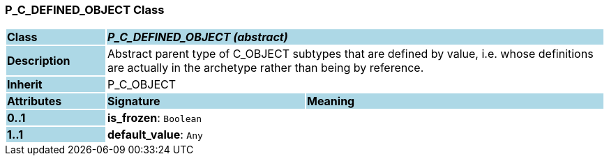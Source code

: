 === P_C_DEFINED_OBJECT Class

[cols="^1,2,3"]
|===
|*Class*
{set:cellbgcolor:lightblue}
2+^|*_P_C_DEFINED_OBJECT (abstract)_*

|*Description*
{set:cellbgcolor:lightblue}
2+|Abstract parent type of C_OBJECT subtypes that are defined by value, i.e. whose definitions are actually in the archetype rather than being by reference. 
{set:cellbgcolor!}

|*Inherit*
{set:cellbgcolor:lightblue}
2+|P_C_OBJECT
{set:cellbgcolor!}

|*Attributes*
{set:cellbgcolor:lightblue}
^|*Signature*
^|*Meaning*

|*0..1*
{set:cellbgcolor:lightblue}
|*is_frozen*: `Boolean`
{set:cellbgcolor!}
|

|*1..1*
{set:cellbgcolor:lightblue}
|*default_value*: `Any`
{set:cellbgcolor!}
|
|===
